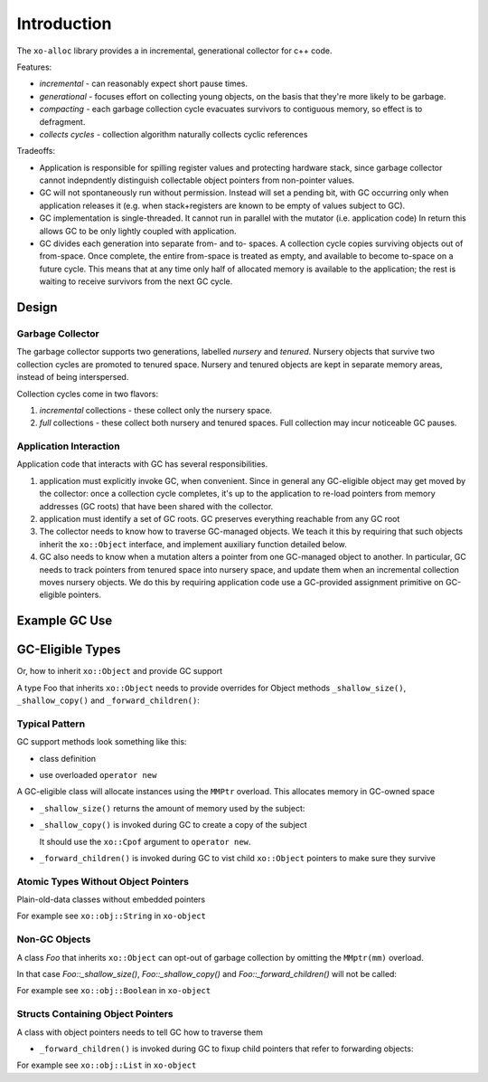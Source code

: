 .. _introduction:

.. toctree
   :maxdepth: 2

Introduction
============

The ``xo-alloc`` library provides a in incremental, generational collector for c++ code.

Features:

* *incremental* - can reasonably expect short pause times.
* *generational* - focuses effort on collecting young objects,
  on the basis that they're more likely to be garbage.
* *compacting* - each garbage collection cycle evacuates survivors to contiguous memory,
  so effect is to defragment.
* *collects cycles* - collection algorithm naturally collects cyclic references

Tradeoffs:

* Application is responsible for spilling register values and protecting hardware stack,
  since garbage collector cannot indepndently distinguish collectable object pointers from
  non-pointer values.

* GC will not spontaneously run without permission.  Instead will set a pending bit, with GC
  occurring only when application releases it (e.g. when stack+registers are known to be empty of values
  subject to GC).

* GC implementation is single-threaded.  It cannot run in parallel with the mutator (i.e. application code)
  In return this allows GC to be only lightly coupled with application.

* GC divides each generation into separate from- and to- spaces.  A collection cycle copies surviving
  objects out of from-space. Once complete, the entire from-space is treated as empty, and available to
  become to-space on a future cycle.  This means that at any time only half of allocated memory is available
  to the application; the rest is waiting to receive survivors from the next GC cycle.

Design
------

Garbage Collector
^^^^^^^^^^^^^^^^^

The garbage collector supports two generations, labelled *nursery* and *tenured*.
Nursery objects that survive two collection cycles are promoted to tenured space.
Nursery and tenured objects are kept in separate memory areas, instead of being interspersed.

Collection cycles come in two flavors:

1. *incremental* collections - these collect only the nursery space.

2. *full* collections - these collect both nursery and tenured spaces.
   Full collection may incur noticeable GC pauses.

Application Interaction
^^^^^^^^^^^^^^^^^^^^^^^

Application code that interacts with GC has several responsibilities.

1. application must explicitly invoke GC, when convenient. Since in general any GC-eligible object
   may get moved by the collector: once a collection cycle completes,
   it's up to the application to re-load pointers from memory addresses
   (GC roots) that have been shared with the collector.

2. application must identify a set of GC roots.  GC preserves everything reachable from any GC root

3. The collector needs to know how to traverse GC-managed objects.
   We teach it this by requiring that such objects inherit the ``xo::Object`` interface,
   and implement auxiliary function detailed below.

4. GC also needs to know when a mutation alters a pointer from one GC-managed object to another.
   In particular, GC needs to track pointers from tenured space into nursery space,
   and update them when an incremental collection moves nursery objects.
   We do this by requiring application code use a GC-provided assignment primitive
   on GC-eligible pointers.


Example GC Use
--------------

.. code-block:: cpp
   :linenos:

    #include "xo/object/List.hpp"     // polymorphic List with GC support
    #include "xo/object/String.hpp"   // string type with GC support
    #include "xo/alloc/GC.hpp"

    int main() {
        using xo::gc::Config;
        using xo::obj::String;
        using xo::obj::List;
        using xo::gp;

        Config config = { .initial_nursery_z_ = 50*1000,
                          .initial_tenured_z_ = 10*1000*1000,
                          .debug_flag_ = false };

        up<GC> gc = GC::make(config);

        Object::mm = gc; // use GC for allocation of Object (+ derived classes)

        gc->disable_gc(); // gc forbidden

        // tiny example data structure
        gp<String> s1 = String::copy("hello");
        gp<String> s2 = String::copy(", ");
        gp<String> s3 = String::copy("world!");
        gp<List> list = List::cons(s1, List::cons(s2, List::cons(s3, List::nil)));

        // tell GC what to preserve
        gc->add_gc_root(reinterpret_cast<Object **>(list.ptr_address());

        gc->enable_gc();  // triggers immediate gc

        // s1, s2, s3 invalid.
        // list at new address

        std::cout << "list.size=" << list->size << std::endl;
    }

GC-Eligible Types
-----------------

Or, how to inherit ``xo::Object`` and provide GC support

A type Foo that inherits ``xo::Object`` needs to provide overrides for Object methods ``_shallow_size()``,
``_shallow_copy()`` and ``_forward_children()``:

Typical Pattern
^^^^^^^^^^^^^^^

GC support methods look something like this:

* class definition

.. code-block:: cpp
    :linenos:

     #include "xo/alloc/Object.hpp"

     namespace xo {
         class Foo : public xo::Object {
         public:
             ...
             virtual std::size_t _shallow_size() const override;
             virtual Object * _shallow_copy() const override;
             virtual std::size_t _forward_children() override;
         };
     }

* use overloaded ``operator new``

A GC-eligible class will allocate instances using the ``MMPtr`` overload.
This allocates memory in GC-owned space

.. code-block::cpp
    :linenos:

     gp<Foo> Foo::make(...) {
         ...
         return new MMPtr(mm) Foo(...);
     }

* ``_shallow_size()`` returns the amount of memory used by the subject:

.. code-block:: cpp
    :linenos:

     std::size_t Foo::_shallow_size() const { return sizeof(Foo); }

* ``_shallow_copy()`` is invoked during GC to create a copy of the subject

  It should use the ``xo::Cpof`` argument to ``operator new``.

.. code-block:: cpp
    :linenos:

     Object *
     Foo::_shallow_copy() const;

* ``_forward_children()`` is invoked during GC to vist child ``xo::Object`` pointers
  to make sure they survive

.. code-block:: cpp
    :linenos:

     std::size_t
     Foo::_forward_children();

Atomic Types Without Object Pointers
^^^^^^^^^^^^^^^^^^^^^^^^^^^^^^^^^^^^

Plain-old-data classes without embedded pointers

.. code-block:: cpp
    :linenos:

     Object *
     Foo::_shallow_copy() const {
         return new (Cpof(this)) Foo(*this);
     }

.. code-block:: cpp
    :linenos:

     std::size_t
     Foo::_forward_children() { return Foo::_shallow_size(); }

For example see ``xo::obj::String`` in ``xo-object``

Non-GC Objects
^^^^^^^^^^^^^^

A class *Foo* that inherits ``xo::Object`` can opt-out of garbage collection by
omitting the ``MMptr(mm)`` overload.

In that case `Foo::_shallow_size()`, `Foo::_shallow_copy()` and `Foo::_forward_children()`
will not be called:

.. code-block:: cpp
    :linenos:

     std::size_t Foo::_shallow_size() const { return sizeof(Foo); }
     Object *    Foo::_shallow_copy() const { assert(false); return nullptr; }
     std::size_t Foo::_forward_children()   { assert(false); return 0; }

For example see ``xo::obj::Boolean`` in ``xo-object``

Structs Containing Object Pointers
^^^^^^^^^^^^^^^^^^^^^^^^^^^^^^^^^^

A class with object pointers needs to tell GC how to traverse them

.. code-block:: cpp
    :linenos:

     #include "xo/alloc/Object.hpp"

     namespace xo {
         class Foo : public xo::Object {
         public:
             ...
             virtual std::size_t _shallow_size() const override;
             virtual Object * _shallow_copy() const override;
             virtual std::size_t _forward_children() override;

         private:
             gp<Object> bar_;
             gp<Object> quux_;
         };
     }

* ``_forward_children()`` is invoked during GC to fixup child pointers
  that refer to forwarding objects:

.. code-block:: cpp
    :linenos:

     std::size_t
     Foo::_forward_children()
     {
         Object::_forward_inplace(bar_);
         Object::_forward_inplace(quux_);

         return Foo::_shallow_size();
     }

For example see ``xo::obj::List`` in ``xo-object``
